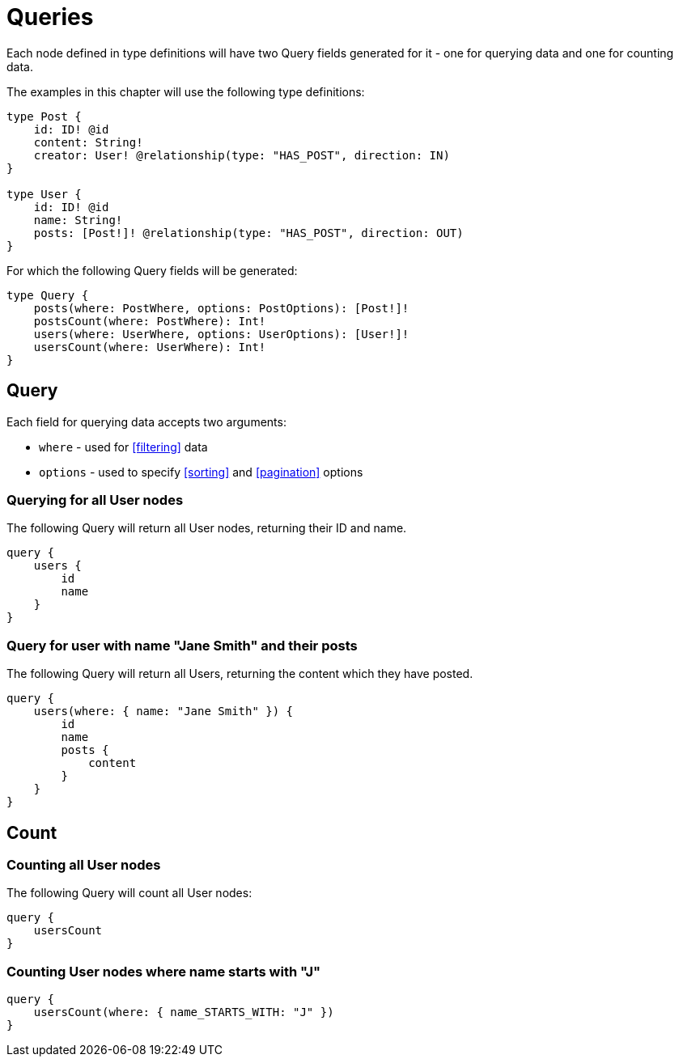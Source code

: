 [[queries]]
= Queries

Each node defined in type definitions will have two Query fields generated for it - one for querying data and one for counting data.

The examples in this chapter will use the following type definitions:

[source, graphql]
----
type Post {
    id: ID! @id
    content: String!
    creator: User! @relationship(type: "HAS_POST", direction: IN)
}

type User {
    id: ID! @id
    name: String!
    posts: [Post!]! @relationship(type: "HAS_POST", direction: OUT)
}
----

For which the following Query fields will be generated:

[source, graphql]
----
type Query {
    posts(where: PostWhere, options: PostOptions): [Post!]!
    postsCount(where: PostWhere): Int!
    users(where: UserWhere, options: UserOptions): [User!]!
    usersCount(where: UserWhere): Int!
}
----

== Query

Each field for querying data accepts two arguments:

- `where` - used for <<filtering>> data
- `options` - used to specify <<sorting>> and <<pagination>> options

=== Querying for all User nodes

The following Query will return all User nodes, returning their ID and name.

[source, graphql]
----
query {
    users {
        id
        name
    }
}
----

=== Query for user with name "Jane Smith" and their posts

The following Query will return all Users, returning the content which they have posted.

[source, graphql]
----
query {
    users(where: { name: "Jane Smith" }) {
        id
        name
        posts {
            content
        }
    }
}
----

[[queries-count]]
== Count

=== Counting all User nodes

The following Query will count all User nodes:

[source, graphql]
----
query {
    usersCount
}
----

=== Counting User nodes where name starts with "J"

[source, graphql]
----
query {
    usersCount(where: { name_STARTS_WITH: "J" })
}
----
